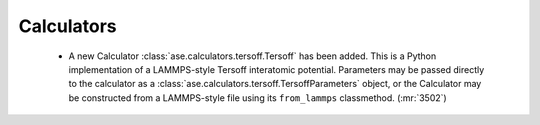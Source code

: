 .. A new scriv changelog fragment.
..
.. Uncomment the header that is right (remove the leading dots).
..
.. I/O
.. ---
..
.. - A bullet item for the I/O category.
..

Calculators
-----------

 - A new Calculator :class:`ase.calculators.tersoff.Tersoff` has been added. This is a Python implementation of a LAMMPS-style Tersoff interatomic potential. Parameters may be passed directly to the calculator as a :class:`ase.calculators.tersoff.TersoffParameters` object, or the Calculator may be constructed from a LAMMPS-style file using its ``from_lammps`` classmethod. (:mr:`3502`)

.. Optimizers
.. ----------
..
.. - A bullet item for the Optimizers category.
..
.. Molecular dynamics
.. ------------------
..
.. - A bullet item for the Molecular dynamics category.
..
.. GUI
.. ---
..
.. - A bullet item for the GUI category.
..
.. Development
.. -----------
..
.. - A bullet item for the Development category.
..
.. Other changes
.. -------------
..
.. - A bullet item for the Other changes category.
..
.. Bugfixes
.. --------
..
.. - A bullet item for the Bugfixes category.
..
